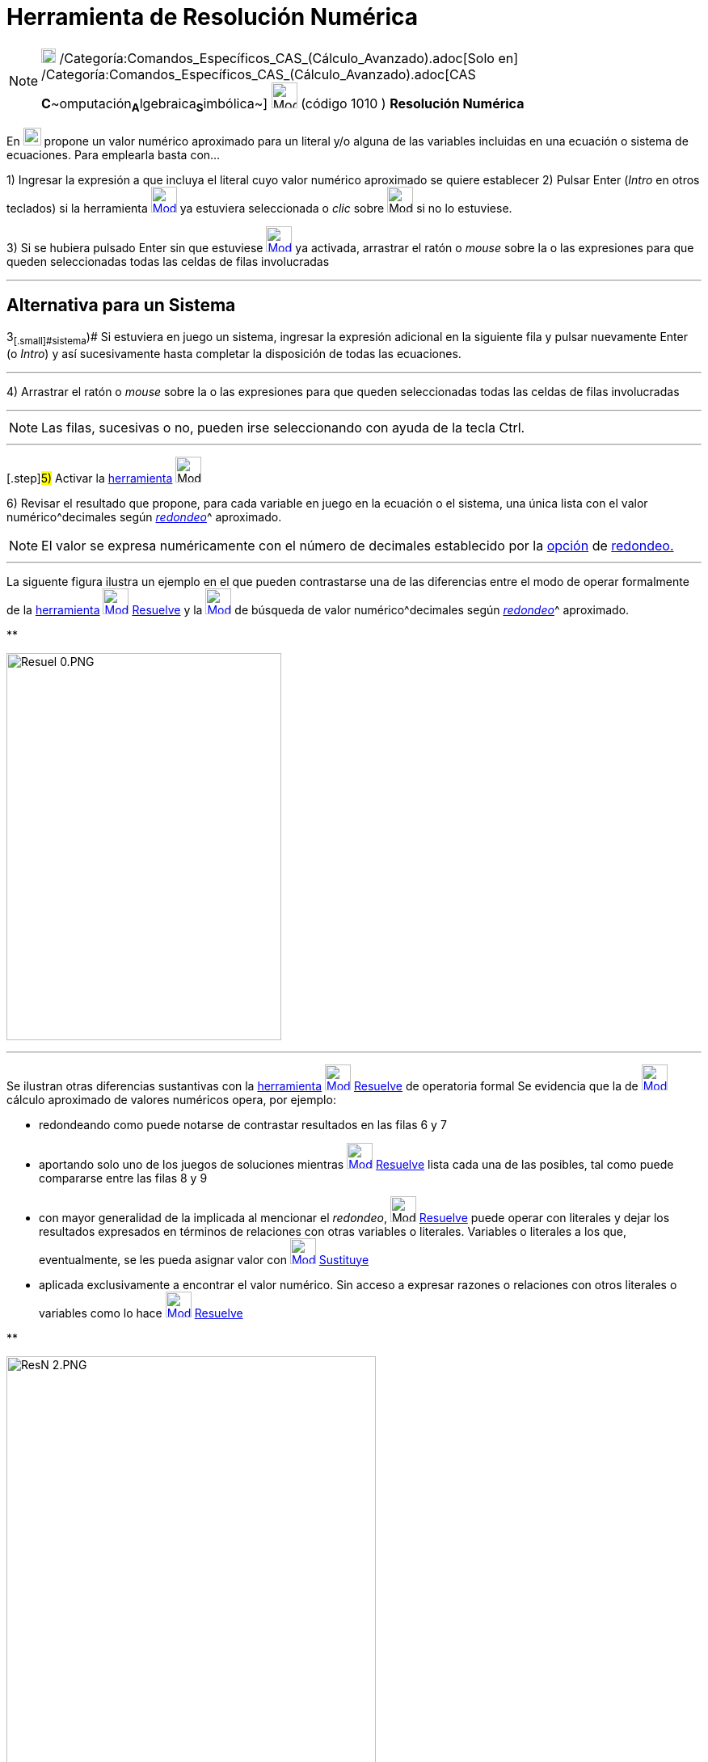 = Herramienta de Resolución Numérica
:page-en: tools/Solve_Numerically
ifdef::env-github[:imagesdir: /es/modules/ROOT/assets/images]

[NOTE]
====

image:18px-Menu_view_cas.svg.png[Menu view cas.svg,width=18,height=18]
/Categoría:Comandos_Específicos_CAS_(Cálculo_Avanzado).adoc[Solo en]
/Categoría:Comandos_Específicos_CAS_(Cálculo_Avanzado).adoc[CAS
**C**~[.small]#omputación#~**A**~[.small]#lgebraica#~**S**~[.small]#imbólica#~] image:32px-Mode_nsolve.svg.png[Mode
nsolve.svg,width=32,height=32] [.small]#(código 1010 ) *Resolución Numérica*#

====

En xref:/Vista_CAS.adoc[image:View-cas24.png[View-cas24.png,width=22,height=22]] propone un valor numérico aproximado
para un literal y/o alguna de las variables incluidas en una ecuación o sistema de ecuaciones. Para emplearla basta
con...

[.step]#1)# Ingresar la expresión a que incluya el literal cuyo valor numérico aproximado se quiere establecer
[.step]#2)# Pulsar [.kcode]#Enter# ([.kcode]#_Intro_# en otros teclados) si la herramienta
[.small]#xref:/Herramientas_CAS.adoc[image:32px-Mode_nsolve.svg.png[Mode nsolve.svg,width=32,height=32]]# ya estuviera
seleccionada o _clic_ sobre image:32px-Mode_nsolve.svg.png[Mode nsolve.svg,width=32,height=32] si no lo estuviese.

[.step]#3)# Si se hubiera pulsado [.kcode]#Enter# sin que estuviese
xref:/Herramientas_CAS.adoc[image:32px-Mode_nsolve.svg.png[Mode nsolve.svg,width=32,height=32]] ya activada, arrastrar
el ratón o _mouse_ sobre la o las expresiones para que queden seleccionadas todas las celdas de filas involucradas

'''''

== Alternativa para un Sistema

[.step]#3~[.small]#sistema#~)# Si estuviera en juego un sistema, ingresar la expresión adicional en la siguiente fila y
pulsar nuevamente [.kcode]#Enter# (o [.kcode]#_Intro_#) y así sucesivamente hasta completar la disposición de todas las
ecuaciones.

'''''

[.step]#4)# Arrastrar el ratón o _mouse_ sobre la o las expresiones para que queden seleccionadas todas las celdas de
filas involucradas

'''''

[NOTE]
====

Las filas, sucesivas o no, pueden irse seleccionando con ayuda de la tecla [.kcode]#Ctrl#.

====

'''''

{empty}[.step]#5)# Activar la xref:/Herramientas_CAS.adoc[herramienta] image:32px-Mode_nsolve.svg.png[Mode
nsolve.svg,width=32,height=32]

[.step]#6)# Revisar el resultado que propone, para cada variable en juego en la ecuación o el sistema, una única lista
con el valor numérico^[.small]#decimales según xref:/Menú_de_Opciones.adoc[_redondeo_]#^ aproximado.

[NOTE]
====

El valor se expresa numéricamente con el número de decimales establecido por la xref:/Menú_de_Opciones.adoc[opción] de
xref:/Menú_de_Opciones.adoc[redondeo.]

====

'''''

La siguente figura ilustra un ejemplo en el que pueden contrastarse una de las diferencias entre el modo de operar
formalmente de la xref:/Herramientas_CAS.adoc[herramienta] xref:/tools/Resuelve.adoc[image:32px-Mode_solve.svg.png[Mode
solve.svg,width=32,height=32]] xref:/tools/Resuelve.adoc[Resuelve] y la
xref:/Herramientas_CAS.adoc[image:32px-Mode_nsolve.svg.png[Mode nsolve.svg,width=32,height=32]] de búsqueda de valor
numérico^[.small]#decimales según xref:/Menú_de_Opciones.adoc[_redondeo_]#^ aproximado.

**

image:Resuel_0.PNG[Resuel 0.PNG,width=340,height=479]

'''''

Se ilustran otras diferencias sustantivas con la xref:/Herramientas_CAS.adoc[herramienta]
xref:/tools/Resuelve.adoc[image:32px-Mode_solve.svg.png[Mode solve.svg,width=32,height=32]]
xref:/tools/Resuelve.adoc[Resuelve] de operatoria formal Se evidencia que la de
xref:/Herramientas_CAS.adoc[image:32px-Mode_nsolve.svg.png[Mode nsolve.svg,width=32,height=32]] cálculo aproximado de
valores numéricos opera, por ejemplo:

* redondeando como puede notarse de contrastar resultados en las filas 6 y 7
* aportando solo uno de los juegos de soluciones mientras xref:/tools/Resuelve.adoc[image:32px-Mode_solve.svg.png[Mode
solve.svg,width=32,height=32]] xref:/tools/Resuelve.adoc[Resuelve] lista cada una de las posibles, tal como puede
compararse entre las filas 8 y 9
* con mayor generalidad de la implicada al mencionar el _redondeo_, image:32px-Mode_solve.svg.png[Mode
solve.svg,width=32,height=32] xref:/tools/Resuelve.adoc[Resuelve] puede operar con literales y dejar los resultados
expresados en términos de relaciones con otras variables o literales. Variables o literales a los que, eventualmente, se
les pueda asignar valor con xref:/tools/Sustituye.adoc[image:32px-Mode_substitute.svg.png[Mode
substitute.svg,width=32,height=32]] xref:/tools/Sustituye.adoc[Sustituye]
* aplicada exclusivamente a encontrar el valor numérico. Sin acceso a expresar razones o relaciones con otros literales
o variables como lo hace xref:/tools/Resuelve.adoc[image:32px-Mode_solve.svg.png[Mode solve.svg,width=32,height=32]]
xref:/tools/Resuelve.adoc[Resuelve]

**

image:ResN_2.PNG[ResN 2.PNG,width=457,height=611]
